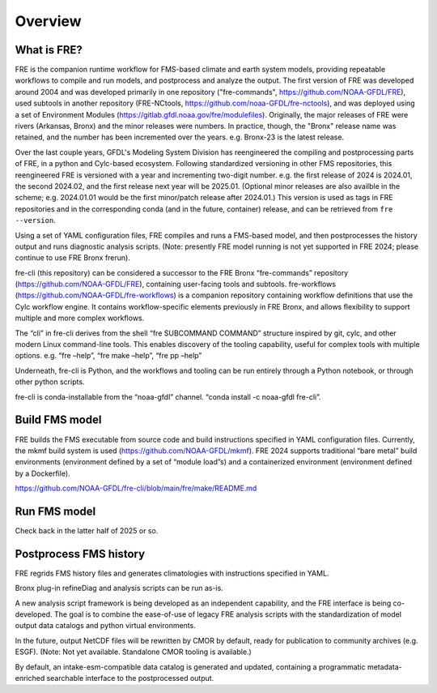 =====
Overview
=====

What is FRE?
========================
FRE is the companion runtime workflow for FMS-based climate and earth system models, providing repeatable workflows to compile and run models, and postprocess and analyze the output. The first version of FRE was developed around 2004 and was developed primarily in one repository ("fre-commands", https://github.com/NOAA-GFDL/FRE), used subtools in another repository (FRE-NCtools, https://github.com/noaa-GFDL/fre-nctools), and was deployed using a set of Environment Modules (https://gitlab.gfdl.noaa.gov/fre/modulefiles). Originally, the major releases of FRE were rivers (Arkansas, Bronx) and the minor releases were numbers. In practice, though, the "Bronx" release name was retained, and the number has been incremented over the years. e.g. Bronx-23 is the latest release.

Over the last couple years, GFDL's Modeling System Division has reengineered the compiling and postprocessing parts of FRE, in a python and Cylc-based ecosystem. Following standardized versioning in other FMS repositories, this reengineered FRE is versioned with a year and incrementing two-digit number. e.g. the first release of 2024 is 2024.01, the second 2024.02, and the first release next year will be 2025.01. (Optional minor releases are also availble in the scheme; e.g. 2024.01.01 would be the first minor/patch release after 2024.01.) This version is used as tags in FRE repositories and in the corresponding conda (and in the future, container) release, and can be retrieved from ``fre --version``.

Using a set of YAML configuration files, FRE compiles and runs a FMS-based model, and then postprocesses the history output and runs diagnostic analysis scripts. (Note: presently FRE model running is not yet supported in FRE 2024; please continue to use FRE Bronx frerun).

fre-cli (this repository) can be considered a successor to the FRE Bronx “fre-commands” repository (https://github.com/NOAA-GFDL/FRE), containing user-facing tools and subtools. fre-workflows (https://github.com/NOAA-GFDL/fre-workflows) is a companion repository containing workflow definitions that use the Cylc workflow engine. It contains workflow-specific elements previously in FRE Bronx, and allows flexibility to support multiple and more complex workflows.

The “cli” in fre-cli derives from the shell “fre SUBCOMMAND COMMAND” structure inspired by git, cylc, and other modern Linux command-line tools. This enables discovery of the tooling capability, useful for complex tools with multiple options. e.g. “fre –help”, “fre make –help”, “fre pp –help”

Underneath, fre-cli is Python, and the workflows and tooling can be run entirely through a Python notebook, or through other python scripts.

fre-cli is conda-installable from the “noaa-gfdl” channel. “conda install -c noaa-gfdl fre-cli”.

Build FMS model
=======================
FRE builds the FMS executable from source code and build instructions specified in YAML configuration files. Currently, the mkmf build system is used (https://github.com/NOAA-GFDL/mkmf). FRE 2024 supports traditional “bare metal” build environments (environment defined by a set of “module load”s) and a containerized environment (environment defined by a Dockerfile).

https://github.com/NOAA-GFDL/fre-cli/blob/main/fre/make/README.md

Run FMS model
=======================
Check back in the latter half of 2025 or so.

Postprocess FMS history
========================
FRE regrids FMS history files and generates climatologies with instructions specified in YAML.

Bronx plug-in refineDiag and analysis scripts can be run as-is.

A new analysis script framework is being developed as an independent capability, and the FRE interface is being co-developed. The goal is to combine the ease-of-use of legacy FRE analysis scripts with the standardization of model output data catalogs and python virtual environments.

In the future, output NetCDF files will be rewritten by CMOR by default, ready for publication to community archives (e.g. ESGF). (Note: Not yet available. Standalone CMOR tooling is available.)

By default, an intake-esm-compatible data catalog is generated and updated, containing a programmatic metadata-enriched searchable interface to the postprocessed output.
